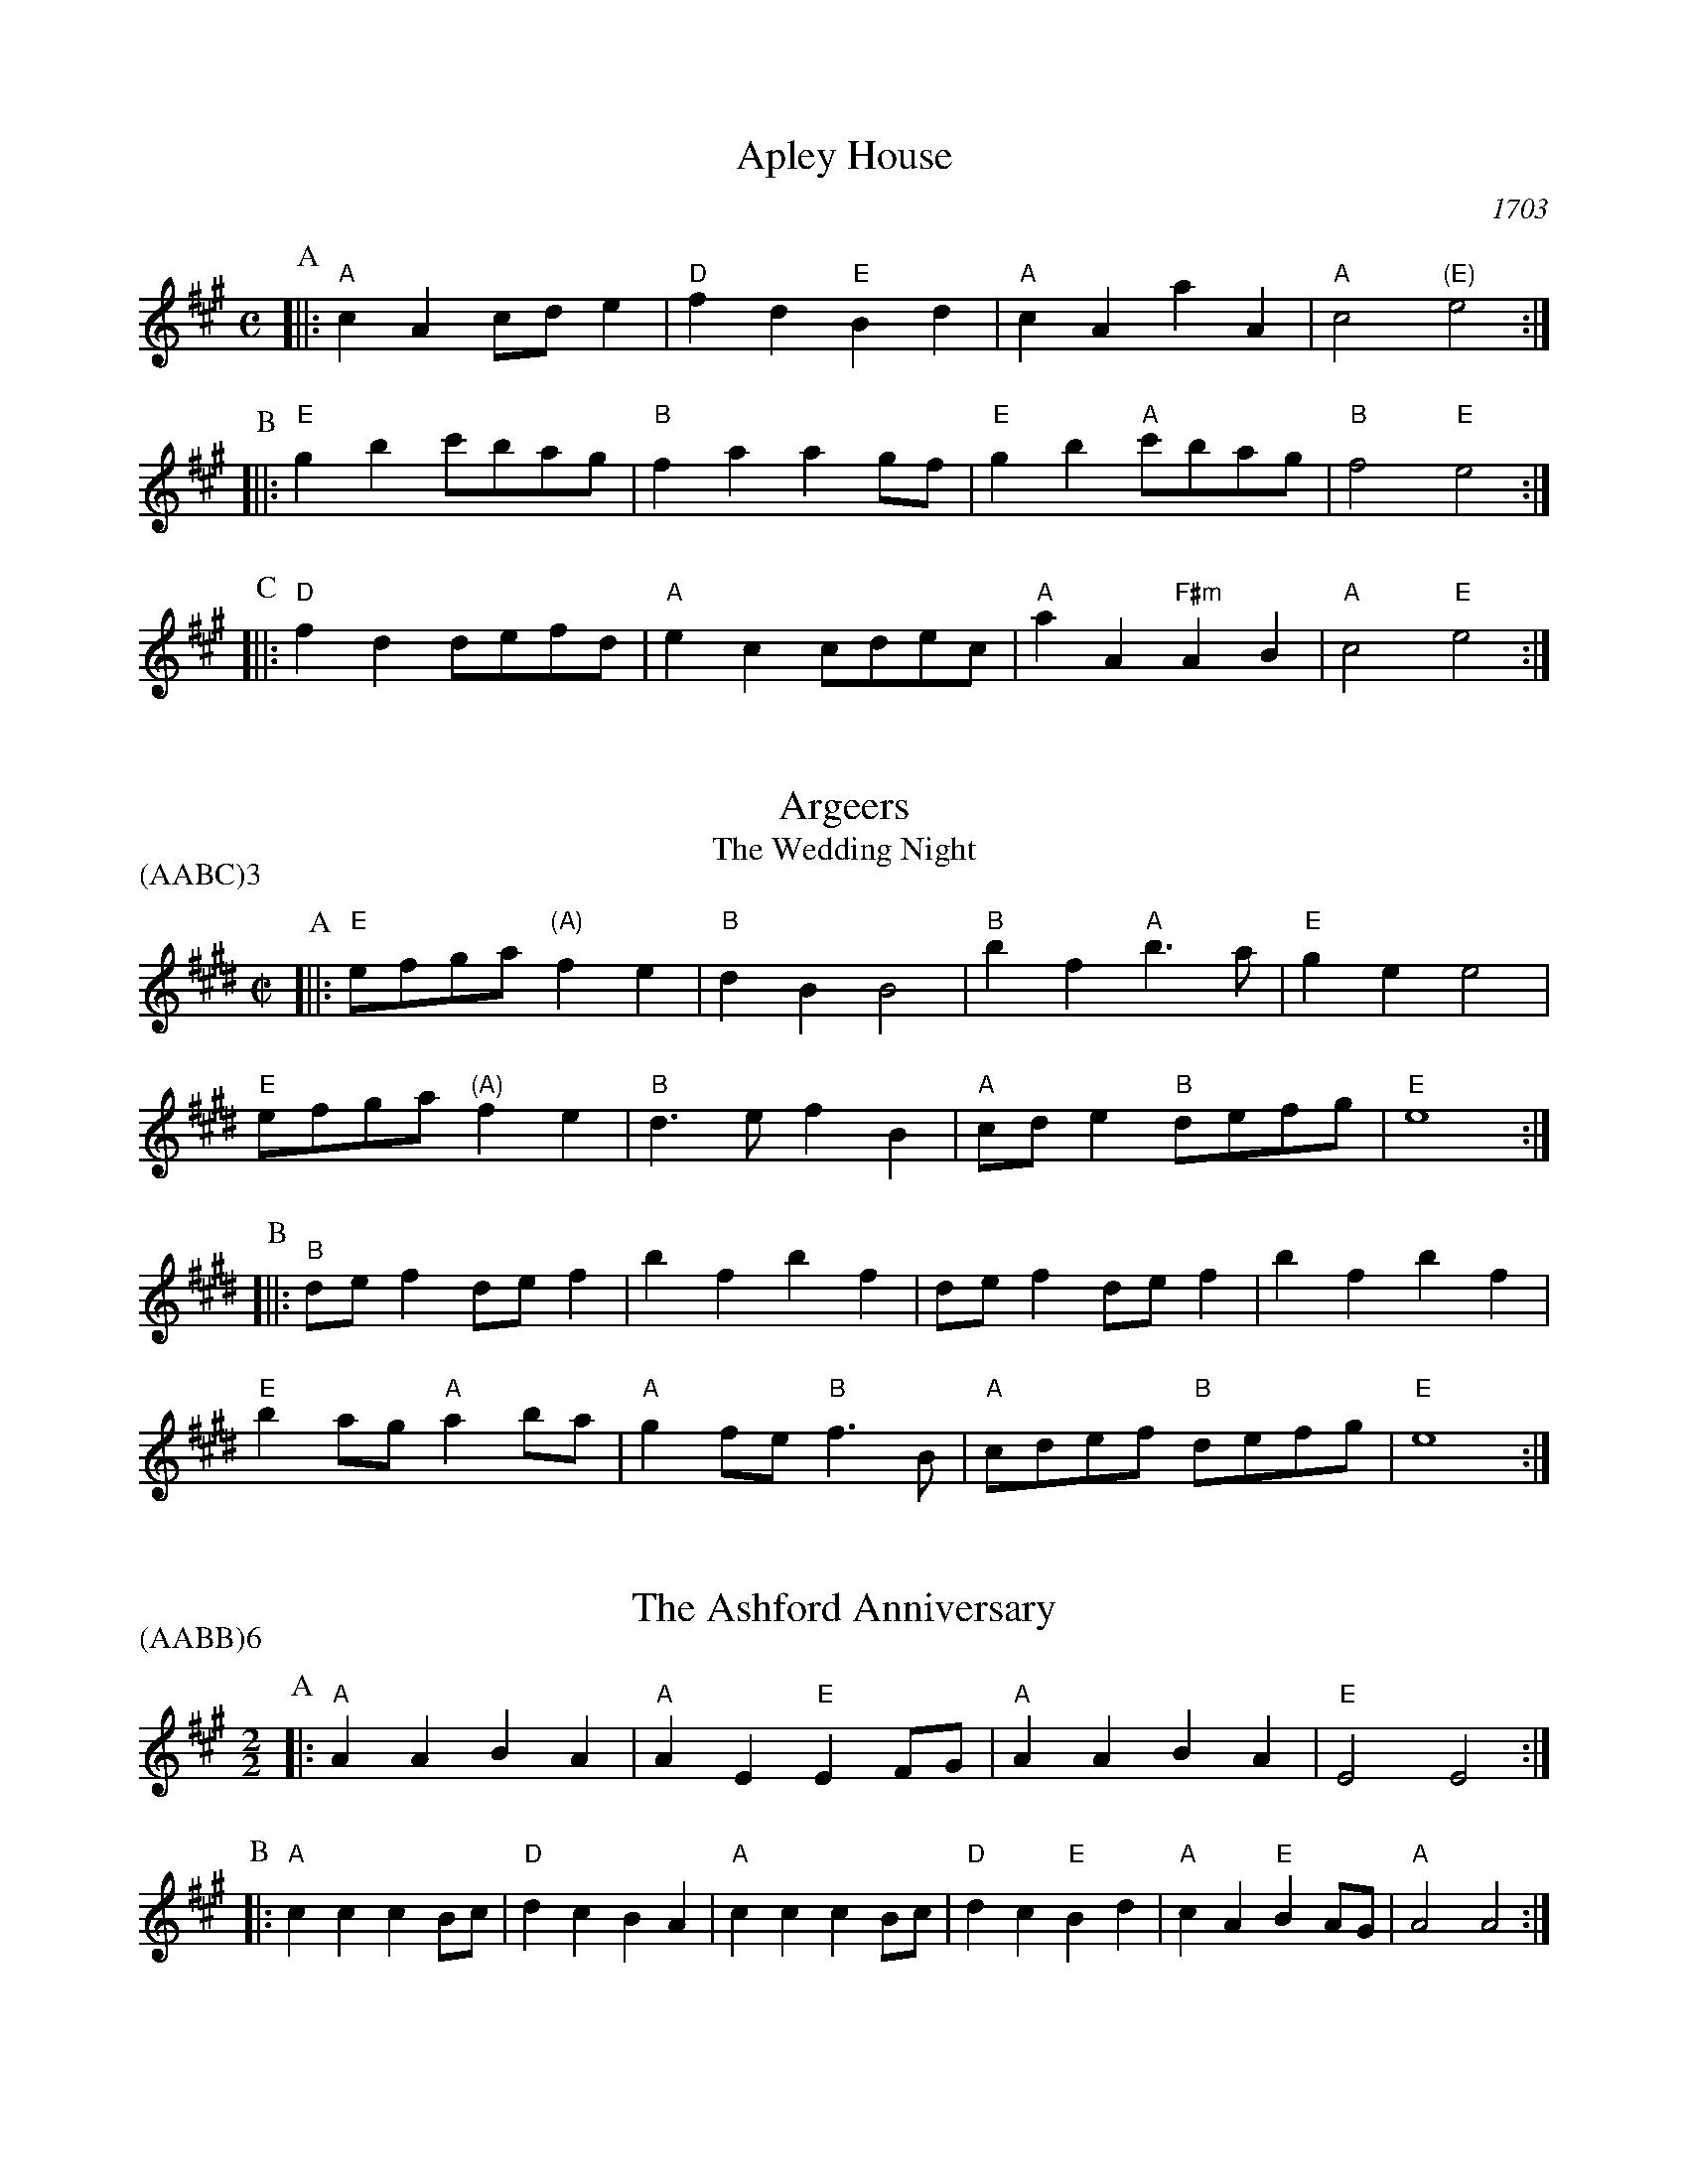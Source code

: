X:1
T:Apley House
O:1703
B:Barnes v.1 p.4
M:C
L:1/8
R:Duple Minor
K:Amaj clef=treble
P:A
[||:"A"c2A2 cde2 | "D"f2d2 "E"B2d2 | \
"A"c2A2 a2A2 | "A"c4 "(E)"e4 :|
P:B
[||:"E"g2b2 c'bag | "B"f2a2 a2gf | \
"E"g2b2 "A"c'bag | "B"f4 "E"e4 :|
P:C
[||: "D"f2d2 defd | "A"e2c2 cdec | \
"A"a2A2 "F#m"A2B2 | "A" c4 "E"e4 :|

X:2
T:Argeers
T:The Wedding Night
P:(AABC)3
M:C|
L:1/8
K:Emaj clef=treble
P:A
[||: "E"efga "(A)"f2e2|"B"d2B2B4|\
"B"b2f2 "A"b3a|"E" g2e2e4|
"E" efga "(A)"f2e2|"B"d3ef2B2| \
"A"cde2 "B"defg|"E"e8:|
P:B
[||: "B"def2def2|b2f2b2f2|def2def2|b2f2b2f2|
"E"b2ag "A"a2ba| "A"g2fe "B"f3B|"A"cdef "B"defg|"E"e8:|

X:3
T:The Ashford Anniversary
M:2/2
L:1/4
P:(AABB)6
K:Amaj clef=treble
P:A
|: "A" A A B A | "A" A E "E" E F/2G/2 | "A" A A B A | "E" E2 E2 :|
P:B
|: "A" c c c B/2c/2 | "D" d c B A | "A" c c c B/2c/2 | "D" d c "E" B d |\
"A" c A "E" B A/2G/2 | "A" A2 A2 :|

X:4
T:Barbarini's Tambourine
M:2/4
L:1/8
Z:Alf Warnock - alf.warnock@rogers.com
K:Emaj clef=treble
P:A
g/2a/2 [||: "E"be ee|ef fg|gf/2g/2 "A"a/2g/2f/2e/2|"B"fB Bg/2a/2|
"E"be ee|ef fg|"E"gf/2g/2 "A"a/2g/2f/2e/2 \
|1 "B"f3 g/2a/2 :|2 "B"f3 d/2e/2 |]
P:B
[||: "B"fB BB|B3e/2f/2|"C#m"gc cc|c3f/2g/2|
"B/D#"ad dg/2a/2|"E"be eg/2a/2|"A"c'a "B"d'b|"E"e'd'/2c'/2 ba|
"E" gf/2e/2 "B"fe/2d/2|"E"ed/2c/2 "A"BA|"E"Ge "B"Fd \
|1 "E"E3 d/2e/2 :|2 "E"E3 g/2a/2 |]

X:5
T:The Beggar Boy
S:via BBBM, from 'Dancing Master', 1651
L:1/8
M:6/8
F:http://rudy-rucker.mit.edu/~jc/music/abc/mirror/BruceOlson/BM0.ABC	 2019-01-11 010533 UT
P:(AAB)3
K:Bphr clef=treble
P:A
[||: "Em" BBBg2g|"Bm"fd2 "Em"e2d|"G"BG2 "Am"A2A|"Em"B2c "Bm"dB2:|
P:B
[||: "Em"BBBg2g|"Bm"fd2 "Em"e2d|"G"Bd2 "D"fef|"G"gB2 "D"A3|
"G"Bdd "Em"f3/2e/2d|"Em"ega/2g/2 "D"fge|\
"G"dBG "Am"A2A|"Em"B2c "Bm"dB2:|

X:6
T:Black Nag
M:6/8
L:1/8
Q:1/4=320
P:(AABB)3
K:Bm clef=treble
P:A
F [||: "Bm"BFB "A"cBc | "Bm"dcd "F#m"cde | "Bm"fed "A"cBc | "Bm"B3- B2 B :|
P:B
[||: "F#m"cAF cAF | "F#m" cAF cAF | "Bm"fdB fdB | fdB fdB |
"F#m"cAF cAF | cAF cde | "Bm"fed "A"cBc | "Bm"B3-B2 F :|

X:7
T:Boatman
L:1/8
K:Amaj clef=treble
M:4/4
M:6/8
P:A
|: "E"e2A e2e | "D"def "A"e2e | "D"fed "A"cBA | "E"B3 B2c |
"D"dcB "A"A2 A | "E"EFG "A"A2 A | "A"edc "E"BcB | "A"A3 A2 A :|
P:B
|: "A"edc "E"B2B | "E"e^de "D"fe=d | "A"cdc "E"B2 E | "E"B3 B2 B |
"D"G2 A B2 c | "A"dcB "E"A2 A | "E"cBc "A"ecB | "A"A3 A2 A :|

X:8
T:Bobbing Joe
C:John Playford, 1651
L:1/8
S:Colin Hume's website,  colinhume.com  - chords can also be printed below the stave.
Q:3/8=120
M:6/8
P:(AB)3
K:Bm clef=treble
P:A
[||: "Bm"B2f f2e | "D"f>ga "A"c>BA | "Bm"B2c "F#7"d>ec | "Bm"Bf2 B3 :|
P:B
[||: "A"ce2 A3 | "A"ce2 A2A | "Bm"B2c "G"d>cB | "Bm"d>ef B3 :|

X:9
T:Chestnut
T:Dove's Figary
O:england
M:C|
L:1/8
Q:1/4=180
B:The Round Band Book of Playford
P:(AABB)3
K:Gmaj clef=treble
P:A
[||:"Em"e2b2 a2g2 | "Am"f3e "B"^d2B2 | "Em"e2f2 g2g2 | "D"a2ga "G"b4 :|
P:B
[||: "G"b2bc' d'2c'b | "D"a2ab c'2ba | "G"b2b2 "Em"b2ag | "Am"a3g "Em"g4 |
"G"b2c'b c'bag | "D"a2ba bagf | "Em"g2e2 "Am"e2a2 | "D"f3e "Em"e4 :|

X:10
T:Chestnut
T:Dove's Figary
O:england
M:C|
L:1/8
Q:1/4=180
B:The Round Band Book of Playford
P:(AABB)3
K:Dmaj clef=treble
P:A
[||: "Bm"B2f2 e2d2 | "Em"c3B "F#"^A2F2 | "Bm"B2c2 d2d2 | "A"e2de "D"f4 :|
P:B
[||: "D"f2fg a2gf | "A"e2ef g2fe | "D"f2f2 "Bm"f2ed | "Em"e3d "Bm"d4 |
"D"f2gf gfed | "A"e2fe fedc | "Bm"d2B2 "Em"B2e2 | "A"c3B "Bm"B4 :|

X:11
T:Child Grove
M:2/2
L:1/8
Q:1/4=112
O:Playford's Dancing Master, England
K:Gmaj clef=treble
[||: "Em"B2e2 e2f2 | "Em"g4 f2e2 | "Am"a2g2 f2e2 | "Bm"f3e dcB2 |
"Em"B2e2 e2f2 | "Em"g4 "D"f2b2 | "Am"a3g "B7"fgfe \
|1 "Em" e8 :|2 "Em" e6 ga |]
[||: "G"b2g2 g2b2 | "D"a2f2 f2a2 | "Em"g2e2 efge | "B7"f2 B4 ga |
"G"b2g2 g2b2 | "Am"a3g fgaf | "Em" g2fe "B7"f2e^d \
|1,2 "Em" e6 ga :|2 "Em" e8 |]

X:12
T:Child Grove
M:2/2
L:1/8
Q:1/4=112
O:Playford's Dancing Master, England
P:(AABBB)
K:Amaj clef=treble
[||: "F#m"c2f2 f2g2 | "F#m"a4 g2f2 | "Bm"b2a2 g2f2 | "C#m"g3f edc2 |
"F#m"c2f2 f2g2 | "F#m"a4 "E"g2c'2 | "Bm"b3a "C#7"gagf \
|1 "F#m" f8 :|2 "F#m"f6 ab ||
[||: "A"c'2a2 a2c'2 | "E"b2g2 g2b2 | "F#m"a2f2 fgaf | "C#7"g2 c4 ab |
"A"c'2a2 a2c'2 | "Bm"b3a gabg | "F#m" a2gf "C#7"g2f^e \
|1,2 "F#m"f6 ab :|3 "F#m"f8 |]

X:13
T:Christ Church Bells
M:C
L:1/8
Q:1/2=100
C:"in Oxon - Oxford"
B:James Winder Ms, Lancashire, 1835-41
O:England
A:Wyresdale,Lancashire
Z:vmp.Chris Partington, Aug 2004
K:Dmaj clef=treble
[||:"D"d3dd2d2|d2d2d2f2|"G"e2d2c2B2|"A"A6A2|
"D"F2A2D2A2|"G"d2G2" A"A2ag|"G"f2b2 "A"efg2|"D"f3ed4:|
[||:"D"f3ff2f2|f3ff2a2|"G"g2(fg)e2d2|
"D"e2A2e3e|"G"f2e2 "A"e2(dc)|"(G)"d2B2 "A"e2c2|"D"d3ef4:|
[||:"D"aa aa a2 aa|a2aaa2A2|"G"B3cd2e2|"A"c6Bc|
"D"d2c2d2c2|"G"d2e2 "A"c2BA|"G"B2G2 "A"A3A|"D"D6:|

X:14
T:Confesse (his tune)
T:The Court Lady
M:6/8
L:1/8
Q:1/4=105
B:The Round Band Book of Playford
P:(AABB)3
K:Cmaj clef=treble
P:A
[||: "Am"A2B c2d | "Am"e2e e2e | \
"Dm"f3 e2e | "F"a3 "E"^g3 :|
P:B
[||: "G"b2g "Am"c'2a | "Em"bg2 "Am"e2f | \
"C"ge2 "Dm"d2e | "G7"ed2 "C"e3 |
"Am"c2d "Em"e>fe | "Dm"fe2 "G"d3 | \
"Am"e2a "Dm"^g2a | "E7"b^g2 "Am"a3 :|

X:15
T:Confesse (his tune)
T:The Court Lady
M:6/8
L:1/8
Q:1/4=105
B:The Round Band Book of Playford
P:(AABB)3
K:Amaj clef=treble
P:A
[||: "F#m"F2G A2B | "F#m"c2c c2c | \
"Bm"d3 c2c | "D"f3 "C#"^e3 :|
P:B
[||: "E"g2e "F#m"a2f | "C#m"ge2 "F#m"c2d | \
"A"ec2 "Bm"B2c | "E7"cB2 "A"c3 |
"F#m"A2B "C#m"c>dc | "Bm"dc2 "E"B3 | \
"F#m"c2f "Bm"^e2f | "C#7"g^e2 "F#m"f3 :|

X:16
T:The Country Coll
T:Sir Nicholas Culley
M:6/4
L:1/4
Q:3/4=90
S:Playford, Dancing Master,1st Ed.,1651.
O:England;London
Z:Chris Partington.
R:Duple Minor
F:http://trillian.mit.edu/~jc/music/book/Playford/Country_Coll_1651_PLFD1_018_The_CP.abc	 2019-07-09 160608 UT
K:Amaj clef=treble
"A"a2e aeA|"A"c>de "D"f2e|"D"fga "E"gab|"A"eaf "E"g2e:|
|:"D"f3 "A"e2c|"D"def "A"e2c|"A"ae2 c>de|"E"Bb2 "A"c'2a:|

X:17
T:Cuckolds All In A Row
M:6/4
L:1/4
Q:3/4=100
B:Playford, Dancing Master,1st Ed.,1651.
O:England;London
R:Duple Minor
Z:Chris Partington <www.cpartington.plus>
P:(AABB)3
K:Amaj clef=treble
P:A
[||: "E"b2 b b2 a|"E"g2 a b2 e|"D"f2f "E"g>fg \
| [1 "A"a6:| [2 "A"a3-a2 c ||
P:B
[||:"D"ded "A"c>Bc|"E"B2B gfg|"A"a2 e "D"f e2|"A"c3 A>Bc|
"D"d>ed "A"c>Bc|"E"B2B gfg|"A"a2e "D"fe2 \
|1 "A"c3 A2 c :|2 "A"c3 A3 |]

X:18
T:Dargason
T:Sebany
O:Playford 1651
B:Playford "Dancing Master" 1st Ed. 1651
M:6/8
L:1/8
P:(A)3
R:Jig
F:http://trillian.mit.edu/~jc/music/abc/jig/Sedauny-F-16-2.abc	 2019-07-09 160927 UT
K:Gmaj clef=treble
P:A
|:"G"B2G G2G | "(Em)"B2c d>cB | "Am"c2A A2A | "D7"c2d e>dc |
"G"B2G G2G | "Em" g2g f>ed | "Am"c2A A2A | "D7"a2g f>ed :|

X:19
T:Dargason
T:Sebany
O:Playford 1651
B:Playford "Dancing Master" 1st Ed. 1651
M:6/8
L:1/8
P:(A)3
R:Jig
F:http://trillian.mit.edu/~jc/music/abc/jig/Sedauny-F-16-2.abc	 2019-07-09 160927 UT
K:Amaj clef=treble
P:A
|:"A"c2A A2A | "(F#m)"c2d e>dc | "Bm"d2B B2B | "E7"d2e f>ed |
"A"c2A A2A | "F#m" a2a g>fe | "Bm"d2B B2B | "E7"b2a g>fe :|

X:20
T:Dick's Maggot
S:Playford
R:Duple Minor
M:3/2
K:Amaj clef=treble
[||: "A"a2e4c2-"E7"c2B2|"A"cde2"E7"Bcd2"A"c4|\
"A"a2e4c2-"D"c2B2|"Bm"cde2"E7"A2G2"A"A4 :|
[||: "E"g2b4g4e2|"A"abc'2"B7"fga2"E"g4|"G#m"g2b4g2-"C#m"g2e2|"F#m"efg2"B7"Bc^d2"E7"e4|
"A"cde2"A7/g"cde2"D/f#"f4|"Bm"fga2"Bm7/a"fga2"E7/g+"g4|"A"a2e4c2-"D"c2d2|\
"Bm"B4-"E7"B4"A"A4:|

X:21
T:The Doldrum
M:6/8
L:1/8
S:Colin Hume's website,  colinhume.com  - chords can also be printed below the stave.
Q:3/8=120
P:(AABB)3A
K:Dmaj clef=treble
P:A
A [||: "D"d2d dcd | "A"e2e efg | "D"afd "A"cBA | "D"d2d d2A |
"Bm"d2d dcd | "Em"e2e efg | "D"afd "A"cBA \
|1 "D"d2d d2 A :|2 "D"d2d d2 f/2g/2 |]
P:B
[||: "D"a2a fdf | "Em"e2e "A"cAc | \
"D"a2a fdf | "A"e3- e2 f/2g/2 |
"D"a2a fdf | "Em"e2e "A"cAc | \
"D"afd "A"cBA |1 "D"d3-d2 f/2g/2 \
:|2 "D"d6 |]

X:22
T:The Duke of Kent's Waltz
R:waltz
Z:2003 John Chambers &lt;jc@trillian.mit.edu&gt;
M:3/4
L:1/8
P:(AAB)
K:Amaj clef=treble
P:A
[||: "A"ag ab a2 | "E7"g2 ef ge | "A"a2 A2 A2 | A4 e2 |
"D"f2 f2 g2 | "A"a2 e2 c2 | "Bm"d2 d2 c2 | "E7"c2 B4 :|
P:B
[|"E"E2 dc d2 | "A"ce dc BA | "E"E2 dc d2 | "A"ce dc BA |
"D"fe de fg | "A"ag fe dc | "Bm"fe dc BA | "E7"GB AG FE |
"A"AG AB cd | "E"e^d ef ge | "F#m"a2 A2 A2 | A4 f2 |
"D"^e2 f2 f2 | "A"^d2 e2 e2 | "E7"d2 B2 G2 | "A" |]

X:23
T:Epping Forest
C:John Playford 1670
S:Colin Hume's website,  colinhume.com  - chords can also be printed below the stave.
Q:3/8=120
P:(AABBCC)3
M:6/8
L:1/8
K:Ador clef=treble
P:A
[||: "C"e2e "G"d>cB | "Am"c>BA "E"^G2f | "C"g>fe "D"d2c | "G"B3- B2e |\
"Em"g>fe "Bm"d2B | "Am"c>BA "E"^G2E | "D"F>^GA "E"A2G | "Am"A3-A2 c/2d/2 :|
P:B
[||: "C"e3 "G"d3 | "Am"c3- c2e/2f/2 | "Em"g3 "B"f3 \
|1 "E"e3- e2 c/2d/2 :|2 "E"e3-e2 e ||
P:C
[||: "C"e>fe "G"d>cB | "Am"c>BA "E"^G2E | "D"F>^GA "E"A2G
|1 "Am"A3- A2 e :|2 "Am"A6 |]

X:24
T:Faine I Would (if I could)
T:The King's Complaint
T:Parthenia
M:6/8
P:(AB)3
L:1/8
K:Ddor clef=treble
P:A
[||: "Am" a3 "E" ^g3|"Am" a3 c'3|"Dm" b2a a>ba|"G" g3-g2 e/2f/2|
"C" g>ag fe2|"G" d3 "C" e3|"F" d2c c>"G"dB \
|1 "C" c6 :|2 "C" c3-c2 G||
P:B
[||: "G" G2A B2c|d3-d2 B|"C" e2d c>de/2f/2|"G (Em)" g3-g>ag|
"D" fe2 d2c|"G" B3 "Am" c'3|"Dm" b2e "E"a>b^g \
|1 "Am"a3-a2 G :|2 "Am"a3-a2 G|]

X:25
T:The Fandango
M:6/8
L:1/8
S:Colin Hume's website,  colinhume.com  - chords can also be printed below the stave.
Q:3/8=120
K:Emaj clef=treble
P:A
|: "E"e2e ede | "A"c2A "B"GAB | "E"e2e e3 | "E"geb "B7"g2e |
"E"e2e ede | "A"c2A "B"GAB | "C#m"e2e "F#m"e2a | "B7"f2b "E"g2e :|
P:B
|: "E"bc'b g2e | "E"BGe BGe | "E"bc'b g2e | "A"cAe cAe |
"E"bc'b "E7"g2e | "A"c2A "E"G2B | "F#m"c2e "B7"f2d | "E"e6 :|

X:26
T:Fenterlarick
C:tune: Fred Grimshaw
C:dance: Joyce Walker
B:Barnes p.33
Z:1998 by John Chambers <jc@trillian.mit.edu>
M:2/4
L:1/8
F:http://trillian.mit.edu/~jc/music/abc/England/NancysFancy.abc	 2019-07-09 162027 UT
K:Dmaj clef=treble
P:A
A [||: "D"da -ad | c>B AA | "D"dd "A7"ef/2g/2 | "D"f2 "A7"eA |
"D"da -ad | c>B Ag | "G"fe/2d/2 "A7"Ac \
|1 "D"d3 A :|2 "D"d4 |]
P:B
[||: "Bm"df-fB | "F#7"d>c "Bm"BB | \
dd "Em"ef/2g/2 | "D"f2 "A7"eA | \
"D"df- fa | "Em"g>f ef |
"G"gb- bd' | "A7"c'>b aa | \
"D"d'a- ag | f>g aa | \
"G"bg- gf | "Em"e2- "A7"eA |
"D"dA- Ad | "A7"c>d eA | "G"Bd- "A7"dc | "D"d4 :|

X:27
T:The Fine Companion
C:John Playford, 1651
L:1/8
S:Colin Hume's website,  colinhume.com  - chords can also be printed below the stave.
Q:3/8=120
M:6/8
K:Em clef=treble
P:A
[||: "Em"e2g eeb | "Bm"d>ef "Em"g>fe | "G"b2a bba | "D"bf2 f2e |
"Bm"fff f2e | "Bm"d>ef B2f | "Em"g2e "D"def \
|1 "Em"e3 g3 :|2 "Em"e3 g2 e |]
P:B
[||: "G"dBB "D"f2e | "Bm"dBc B2f | "Em"gef "C"gef | "G"g3 "D"a3 |
"Em"bbb "D"d>ef | "Em"ggf geb | "Bm"dde fdB \
|1 "Em"e3 g2 e :|2 "Em"e3 g3 |]

X:28
T:Gathering Peascods
M:C|
L:1/4
Q:1/4=120
B:The Round Band Book of Playford
P:(AABBCC)3
K:Amaj clef=treble
P:A
A [||: "A"e2ee | "A"c>dee | "D"fedc | "E"B3c | "A"BA "E7"AG | "A"A3 A :|
P:B
[||: "E"GEGA | "E"B2cB | "A"A/2B/2c "B7"BA | \
"A"G3G | "F#m"FE "B7"F>E |1 "A"E3 A :|2 "A"E3 e |]
P:C
[||: "A"cAA B/2c/2 | "D"d3d | "A"cAA B/2c/2 | "D"d3d | \
"A"cAA B/2c/2 | "D"d>ef e/2d/2 | "A"c d/2c/2 "E7"B>A \
|1 "A"A3 e :|2 "A"A3 A |]

X:29
T:The Geud Man of Ballangigh
M:6/8
L:1/8
S:Colin Hume's website,  colinhume.com  - chords can also be printed below the stave.
Q:3/8=116
P:(AABB)3
K:Bmaj clef=treble
P:A
"B"Bf2 f2g | "B"f3 d3 | "E"Bcd "F#"c2B | "E"Bcd "F#7"c2B |
"B"Bf2 f2g | "B"f3 d3 | "E"Bcd "F#7"c2B | "B"B3- B3 :|
P:B
|: "E"e2f gfe | "E/D#"e2f gfe | "C#m"e2f g2a | "G#m"b3- b2a/2g/2 |
"B"fd2 fd2 | "D#m"fd2 f3 | "E"Bcd "F#7"c2B | "B"B3- B3 :|

X:30
T:Goddesses
C:John Playford 1651
S:Colin Hume's website,  colinhume.com  - chords can also be printed below the stave.
Q:1/2=120
M:2/2
L:1/8
P:(AABBCCDD)5AB
K:Am clef=treble
P:A
[||: "Am"A2AB c2BA | "G"B2Bc d2cB | "F"A2AB c2BA | "E7"e2e2 e4 :|
P:B
[||: "C"g2ed c3e | "G"d2BA G3B | "Am"c2BA "E"^GAB2 | "Am"c2A2A4 :|
P:C
[||: "Am"A2AB cBcA | "G"B2Bc dcdB | "F"AGAB cBcd \
|1 "E7"e2e2 e4 :|2 "E7" e2e2e3 a |]
P:D
[||: "C"gfed c2 fe | "G"dcBA G2FE | "Am"ABcA "E"BcdB \
|1 c2A2A3 a :|2 c2A2A4 |]

X:31
T:Graies Inn Mask
T:Gray's Inn Mask
T:Mad Tom
M:2/2
L:1/4
P:(AABBCC)3
K:Dmaj clef=treble
P:A
[||: "Em"ee/2f/2ge | "Bm"bBB2 | BB/2c/2dB | "Em"ee2e |
"G"G>G"A"A>A | B/2c/2d/2c/2 B>B | c/2d/2e/2f/2gf | e4 :|
P:B
"Em"e/2f/2g/2a/2bb | "D"agf2 | "Em"eedc | "Bm"B4 |
"Bm"dBf2 | "Em"geg2 | "D"f>ga2 | "G"g4 |
"G"g2 fe | "D"d4 | "Bm"b2ag | f4 ]
"E"^ggge | ^gabb | "A"c'c' "B"ba | "E"^g4 ||
M:6/8
L:1/8
P:C
[||: "Em"e>fg g>ab|"Bm"B3B2B| B>cd d>ef | "A"A3A2A |
"G"G3e2f | "Em"g>ab/2a/2 gf2 |1 "Em"e3 e2 e :|2 "Em"e6 |]

X:32
T:The Great Uffington White Horse
K:Emaj clef=treble
M:4/4
L:1/4
M:C|
P:(AB)4
P:A
[||:"E"eb"C#m"gg | "A"f/2g/2f/2e/2 "B"dB | "E"eb"C#m"gg | "F#m"ba/2g/2 "B"f2 |
"E"eb"C#m"gg | "A"f/2g/2f/2e/2 dB | "A"e(d/2c/2)"F#m"a(g/2f/2) | "B"d2 "E"e2 :|
P:B
[||:"B"d>efg | "(F#m)"agf(e/2d/2) | "A"ecab | "E"g2 f2 |
"E"b/2c'/2b/2a/2 gg | "A"ee c>g | "F#m" Sa(g/2f/2) "A"(e/2d/2)(e/2f/2) | \
"B"f2 "E"e2 "^D.S. rit. last time.":|

X:33
T:Greenwood
K:Gmaj clef=treble
M:4/4
M:6/8
L:1/8
P:(AB)4
P:A
[||:"G"g2g g2d | "Em"e2 e B3 | "C"c>de e>fg | "D" a2g f2 e
| "G" g2 g g2 d | "Em"e2dB2g | "D"f2e d>cB | "Am"c3 A3 :|
[||: "Em"e2e g>fe | "Bm"d2B f2d | "Em"e>fe g>fe \
|1 "Bm"b2B B2 d :|2 "Bm"b2B B2 e :|
P:B
[||: "D"d2B d>cB | "C"cAA A2A | "B"BBB B>cd \
|1 "Em"eEE E2 e \
:|2 "Em"eEE E3 |]

X:34
T:Greenwood
K:Amaj clef=treble
M:4/4
M:4/4
M:6/8
L:1/8
P:(AB)4
P:A
[||:"A"a2a a2e | "F#m"f2 f c3 | "D"D>ef f>ga | "E" b2a g2 f |
"A" a2 a a2 e | "F#m"f2ec2a | "E"g2f e>dc | "Bm"d3 B3 :|
[||: "F#m"f2f a>gf | "E"e2c g2e | "D"f>gf a>gf \
|1 "C#"c'2c c2 e :|2 "C#"c'2c c2 f |] 
P:B
[||: "E"e2c e>dc | "D"dBB B2B | "C#"ccc c>de \
|1 "F#m"fFF F2 f \
:|2 "F#m"fFF F3 |]

X:35
T:Grimstock
O:Cecil Sharp, 1911
M:6/8
L:1/8
R:Jig
P:(AAB)3
K:Amaj clef=treble
[||: "A"a2g a2e | "F#m"fga "E7"g2e | "A"cde "D"f2e | "Bm"dec "E7"B2"A"A |
"A"a2e a2e | "F#m"f>ga "E7"g2e | "A"cde "D"f2e | "E7"d>cB "A"A3 :|
[||: "A"AAB cAB | cAB cA"(E)"E | "A"AAB cAB | "E7"cAB "A"A3 :|

X:36
T:The Health
T:The Merry Wasel
T:The Merry Wassail
M:C|
L:1/4
Q:1/4=180
B:The Round Band Book of Playford
K:Amaj clef=treble
P:A
c/2d/2 | "A"ee "E"e>d | "A"c A2 d/2e/2 | \
"D"ff c>d | "E4"e3 "E"B/2c/2 | \
"D"dd "E7"cB | "A"c2 "E7"B"A"A | \
"Bm"Bc "E7"B>A | "A"A3 :|
P:B
L:1/8
K:Em
|:"^Parson's Farewell" "Em"(g2e2) e2(fg) | "D"(a2d2) d3d |\
"C"(ef)g2 f2e2 | [1 "B"(d2B2) B4 :| [2 "B"(d2B2) B2 b2 |]
|: "G"g4 g2b2 | "Em"g4 g2b2 |\
"G"(ga)b2 (ga)b2 | "D"a2f2 f4 |
"Am"(fg)a2 (fg)a2 | "Em"g2e2 "D"(ef)ga |\
"C"b2ag "B"(fe)f2 | [1 "Em"e6 b2 :| [2 "Em"e8 |]

X:37
T:Heart's Ease
Q:1/4=120
L:1/8
M:6/8
K:Ador clef=treble
A[||:"Am"A3/2B/2cB2A|"E"^G2AB2E|"Am"A2B"Dm"c2d|1"E"(e3e2)A:|2"E"(e3e2)e||
[||:"G"Bcd d>ed | "Em"g2dd2B | "Am"c2B cd2 | "C"(e3e2)e |
"Dm"d2c "G"B>cd | "Am"c2B "Em"eBc | "Dm"B2A "E"^G.FG \
|1 "Am"(A3A2) e \
:|2 "Am"(A3A2) A:|

X:38
T:Hide Parke
T:Hyde Park
M:6/8
L:1/8
K:Emaj clef=treble
P:(AABB)3
P:A
[||: "E"gab bge | "E"gab "B"f2e \
| "E"gfg "A"abg/2a/2 | "B"bf>e "E"e3 :|
P:B
[||: "B"f>gf fdB | "B"Bcd def | \
"E"efg gab | "B"bab "E"g>fe |
| "B"fga a>ba | "B"fga f>ed |\
"E"eef "A"gga | "B"bf>e e3 :|

X:39
T:If All The World Were Paper
K:Dmaj clef=treble
M:4/4
M:4/4
M:6/8
L:1/8
a [||: "G"B2A "A"B2c | "D"d3 D2E | "(Bm)"F2E F2G | "F#m"A3-A2 F |
"G"G2FG2A | "Em"B2G E2D | "A"c2A B2c |1 "D"(d3d2) A :|2 "D"(d3d2) D ||
[||:"A"c2Bc2d | "A"e3A2A | "D"d2c d2e | "(Bm)"f3-f2 f |
"G"g2fe2d | "C#"c2B A2e | "G"a2AB2c |1 "D"d3-d2 d :|2 "D"d3-d2 a :|

X:40
T:If All The World Were Paper
K:Amaj clef=treble
M:4/4
M:6/8
L:1/8
e [||: "D"f2e "E"f2g | "A"a3 A2B | "(F#m)"c2B c2d | "C#m"e3-e2 c |
"D"d2cd2e | "Bm"f2d B2a | "E"g2e f2g |1 "A"(a3a2)e :|2 "A"(a3a2) A ||
[||:"E"G2FG2A | "E"B3E2E | "A"A2G A2B | "(F#m)"c3-c2 c |
"D"d2cB2A | "G#"G2F E2B | "D"e2EF2G |1 "A"A3-A2 A :|2 "A"A3-A2 e :|

X:41
T:Irish Lady
K:Gmaj clef=treble
M:4/4
M:6/8
L:1/8
P:A
[||:"Em"efg fga | "D"d2d d2e | "D"f>gf/2e/2 d2f/2e/2 |1 "Bm"dBB B2B :|2 "Bm"dBB B2A ||
P:B
"Em"GGG GFE | "Em"ggg gfe | "Em" f2g a>gf/2g/2 |1 "Em" e2B e2B :|2 "Em" e2B e3 :|

X:42
T:Jenny Pluck Pears
P:(AAB)6
K:Gmaj clef=treble
M:4/4
M:6/8
L:1/8
P:A
[|"Am"A2A "G"B>cd | "Am"c>BA "Em"G2E | \
"Am"A2A "F"B>cd | "Am"c>BA "Em"G2E |
"C"e2e "G"d2B | "Am"c>BA "Em"G2E | \
"D"F>GA "Em"G>FG | "Am"A3 A3 :|
M:3/4
L:1/4
"Am"Aed | "G"c2 B | "Am"Aed | "G"c2 B | \
"Am"Aed | "C"c>B A | "G"G>FG | "Am"A3 |]

X:43
T:Jenny Pluck Pears
P:(AAB)6
K:Amaj clef=treble
M:4/4
M:6/8
L:1/8
P:A
[|"Bm"B2B "A"c>de | "Bm"d>cB "F#m"A2F | \
"Bm"B2B "G"c>de | "Bm"d>cB "F#m"A2F |
"D"f2f "A"e2c | "Bm"d>cB "F#m"A2F | \
"E"G>AB "F#m"A>GA | "Bm"B3 B3 :|
M:3/4
L:1/4
"Bm"Bfe | "A"d2 c | "Bm"Bfe | "A"d2 c | \
"Bm"Bfe | "D"d>c B | "A"A>GA | "Bm"B3 |]

X:44
T:Kelsterne Gardens
S:Lesley Dolman, via EF
M:4/4
L:1/4
K:Em clef=treble
P:A
B[||: "Em"Ee e/2d/2c/2B/2| "F#dim"cA FA | \
"D"Dd d/2c/2B/2A/2 | "C"c/2B/2A/2G/2 "B"B/2A/2G/2F/2 |
"Em"Ee e/2d/2c/2B/2 | "F#dim"cA FA | \
"Em"BG "B"B,^D| "E"E3 B:|
P:B
[||: "Em"eb c'a/2b/2 | "C"c'/2b/2a/2g/2 "D"fd' | \
"C" ec'2e | "B"^db2a/2b/2 |
"C" c'/2b/2a/2g/2 "B" f/2e/2^d/2f/2| "B"B^d "Em"e B:|

X:45
T:Kettle Drum
K:Dmaj clef=treble
M:4/4
M:C|
L:1/8
[||: "D"fgag f2e2 | "Em"B2 g2 B2 g2 | "D"fgag f2e2 | "Em"B2 g2 e4 :|
[||: "D"fgab a3 b | "Bm"a3 b a2 f2 | "Em"gab2b2^a2 | "B" b6 ga |
"G"bagf efge | "Bm"f4 B4 | "Em"G2B2 "(Bm)"B2g2 | "Em" e8 :|

X:46
T:Ladies of Newcastle
T:The Newcastle Country Dancers signature tune
C:David Ricker
O:Southern Faire
S:Lea Ann Thompson
Z:transcribed by C.McGrew (clark.mcgrew@sunysb.edu)
H:
%I learned this from Lea Ann and later from David.  This
%shouldn't be played for ECD demos' without asking since it
%really belongs to Newcastle, but it makes a great Contradance
%Jig.  I think Susi still remembers the dance so I should probably
%get the notes from her. -Clark
M:6/8
L:1/8
Q:3/8=120
K:Amaj clef=treble
P:A
E [||: "A"Ace aga | edc "E"Bcd | "D"eac def | "A"ecA "E"BGE |
"A"Ace aga | "E"edc Bcd | "D"eac dcB \
|1 "Bm"AFG "A"A2 E :|2 "Bm"AFG "A"A2 c :|
P:B
"E"BGE GBe | "A"cBA cde | "E"abc' bge | "Bm"dec "E"BGE |
"F#m"FGA "C#"BcB | "A"ABc "D"def | "E"eac "D"dcB \
|1 "Bm"AFG "A"A2 c :|2 "Bm"AFG "A"A2 E |]

X:47
T:Love and a Bottle
T:1713
K:Cmaj clef=treble
M:4/4
M:6/8
L:1/8
a/2^g/2\
[||: "Am"a2e d2c | "Dm"BcA "E"^G2a/2^g/2 | \
"Am"a2e d2c | "E"B3 "Am"A2 a/2^g/2 |
"Am"a2e d2c | "Dm"BcA "E"^G2^g | \
"Am"abc' "G"bag |1 ^f3 e2 a/2^g/2 :|2 f3 e2 e/2f/2 ||
[||: "C"g>ag gc'g | "Am" g>ag g2g | \
"Dm"abc' "F"bc'a | "E"^g3 e2e/2f/2 |
"C"g>ag gfe | "Dm"fed "E"eab | \
"Am"c'ba "E"a2^g |1 "Am"a3 a2 e/2f/2 :|2 "Am"a3 a2 a/2^g/2 |]

X:48
T:Lulle me beyond thee
M:6/8
L:1/8
Q:1/4=100
R:Jig
N:A variant to "Oil of Barley" or "Cold and Raw", printed by Thomas
N:D"Urfey in 1686.  He believed the tune to be Scots.  Robert Burns made
N:a song on this title entitled "Craigieburn Wood".
K:Edor clef=treble
P:A
"Em"B2B g>fg | "D"a>ga "B"b3 | \
"Em"B2B g>fe| "B"^d3 "Em"e3 :|
P:B
"G"g2g "D"a>ga | "G"b>c'b "D"a2d |\
"G"g2g "D"a>ga | "Em"b3 "B"a3 |
"G"b>c'b "D"a>gf | "Em"g>fe "B"b3 | "Em"SB2B g>fe | "B"^d3 "^D.S. rit. last time"e3 :|

X:49
T:Mage on a Cree
M:6/8
K:Amaj clef=treble
L:1/8
[||: "A"A>BA c'2 c' | "E"B>cB d3 | "A"B>cB d3 | \
"A"c'eA "D"d2c | "E"BAG "A"A3 :|
[||: "A"a2g a2e | "G"=g2g "D"f2 e | \
"D"fga "A"a2e | "D"fec' "E"b3 |
"D"fed "A"(c'd)e | "Bm"fed "A"(c'd)e | \
"D"fec "Bm"d2c | "E"BAG "A"A3 :|

X:50
T:Mayden Lane
M:C|
L:1/8
K:Dmaj clef=treble
[||: "A"e3d cBA2 | "A"a2^g2 "D"a2e2 | \
"A"a2^g2 "D"a2ed | "E"c2B2 "A"A4 :|
[||: "Bm"Bcde "D"f2B2 | "G"d2c2 "F#m"B2f2 |\
"Bm"f2f2f2 "A"ed | "Gm"cB"F#m"cd "Bm"B4 :|
[||: "A"e2cd "F#m"e2cd | "(E)"edcB "A"c2A2 | \
"A"e2cd "(D)"efed | "E"c2B2 "A"A4 :|

X:51
T:Mayden Lane
M:C|
L:1/8
K:Amaj clef=treble
[||: "E"B3A GFE2 | "E"e2^d2 "A"e2B2 | \
"E"e2^d2 "A"e2BA | "B"G2F2 "E"E4 :|
[||: "F#m"FGAB "A"c2F2 | "D"A2G2 "C#m"F2c2 |\
"F#m"c2c2c2 "E"BA | "Dm"GF"C#m"GA "F#m"F4 :|
[||: "E"B2GA "C#m"B2GA | "(B)"BAGF "E"G2E2 | \
"E"B2GA "(A)"BcBA | "B"G2F2 "E"E4 :|

X:52
T:The Merry Merry Milke Maids
T:The Merry Milk Maids in Green
M:6/8
L:1/8
K:Dmaj clef=treble
P:(AB)3
P:A
d [||: "D"d>ed "A"A2a | "D"f3-f2d | \
"Bm"d>ed "F#dim"A2=c | "G"B3-B2G |
"G"G>AB/2c/2 "Bm/D"d2B | "A"e>dc/2B/2 A2a | \
"D"f>ga "A"e2d | "D"d3-d2 d :|
P:B
[||: "D"f>ga "(A)"a>ba | "D"f>ga a>gf | \
"G"g2a "(A)"b2 c' | "D"d'3-d'2a |
"D"d'2a "Bm"f>ga | "G"b2g "A"e>fg | \
"D"a2f "Bm"d>ef | "G"e2c "A"A>Bc |
"D"d2d "G"B>cd | "A"e2d c>BA | \
"D"f>ga "A"e2d | "D"d3-d2 d :|

X:53
T:The Merry Merry Milke Maids
T:The Merry Milk Maids in Green
M:6/8
L:1/8
K:Amaj clef=treble
P:(AB)3
P:A
A [||: "A"A>BA "E"E2e | "A"c3-c2A | \
"F#m"A>BA "C#dim"E2=G | "D"F3-F2D |
"D"D>EF/2G/2 "F#m/A"A2F | "E"B>AG/2F/2 E2e | \
"A"c>de "E"B2A | "A"A3-A2 A :|
P:B
[||: "A"c>de "(E)"e>fe | "A"c>de e>dc | \
"D"d2e "(E)"f2 g | "A"a3-a2e |
"A"a2e "F#m"c>de | "D"f2d "E"B>cd | \
"A"e2c "F#m"A>Bc | "D"B2G "E"E>FG |
"A"A2A "D"F>GA | "E"B2A G>FE | \
"A"c>de "E"B2A | "A"A3-A2 A :|

X:54
T:Mr. Beveridge's Maggot
M:3/2
L:1/8
K:Am clef=treble
P:A
|: "Am"a4 "E"(^g3^f/2g/2) "Am"a4 | "Am"e2(dc) "E"(Bc)d2 "AM"c2A2 |\
"C"c'4 "G"(b3a/2b/2) "C"c'4 | "C"g2(fe) "G"def2 "C"e2c2 :|
P:B
[|"C"e2 g4 g2 g4 | "G7"d2 f4 f2 f4 | \
"Am"c2 e4 e2 e2(dc) | "E"(Bc)d2 "Am"c2(BA) "E"^G2E2 |
"E"e2 b4 b2 b2e2 | "Am"c'2b2 "E"a2^g2 "Am"a4 |\
"C"efg2 cde2 "E"Bcd2 | "Am"c2A2 "E"A3^G "Am"A4 |]

X:55
T:Newcastle
K:Amaj clef=treble
M:4/4
M:C|
L:1/4
P:A
"A"ceAB | "A"A>B "E"AE | "A"ceAe | "D"fa2g/2f/2 |
"A"ecBA | "D"Ff2e/2d/2 | "D"e "E"cB>A |1 "A"A4 :|2 "A"A3 f/2g/2 ||
[||: "A"a/2g/2f/2e/2 a>c | "D"Ba2B | "A" A>B cG | "D"Ff2g | \
"A"a/2g/2f/2e/2 a>c | "Bm"BBd>e | "D"fc "E"B>A |1 "A"A3 f/2g/2 :|2 "A"A4 |]

X:56
T:The Night Peece
T:The Shaking of the Sheets
M:6/8
L:1/8
R:Jig
P:(AABBB)3
K:Emaj clef=treble
P:A
[||: "E"g2e b2g| "C#m"e2B eg2| "B"fa2 g>fe| "A"cef/2g/2 a2b:|
P:B
[||: "A"c'2a "E"b2a| "A"g>fe "B"f2B| "E"e2d "A"e2B| "B"gf2 e3 :|

X:57
T:The Night Peece
T:The Shaking of the Sheets
M:6/8
L:1/8
R:Jig
P:(AABBB)3
K:Amaj clef=treble
P:A
[||: "A"c2A e2c| "F#m"A2E Ac2| "E"Bd2 c>BA| "D"FAB/2c/2 d2e:|
P:B
[||: "D"f2d "A"e2d| "D"c>BA "E"B2E| "A"A2G "D"A2E| "E"cB2 A3 :|

X:58
T:Parson's Farewell
R:march
B:"FIFTY OLD ENGLISH FOLK DANCE AIRS", Edgar H. Hunt ed., Schott & Co. Ltd. pub., London 1939
Z:2004-2014 John Chambers <jc:trillian.mit.edu>
M:2/2
L:1/8
K:Em clef=treble
|: "Em"(g2e2) e2(fg) | "D"(a2d2) d3d |\
"C"(ef)g2 f2e2 | [1 "B"(d2B2) B4 :| [2 "B"(d2B2) B2 b2 |]
|: "G"g4 g2b2 | "Em"g4 g2b2 |\
"G"(ga)b2 (ga)b2 | "D"a2f2 f4 |
"Am"(fg)a2 (fg)a2 | "Em"g2e2 "D"(ef)ga |\
"C"b2ag "B"(fe)f2 | [1 "Em"e6 b2 :| [2 "Em"e8 |]

X:59
T:Parthenia
M:C|
K:Em clef=treble
L:1/4
P:A
[||: "Am"A2 a2 | "D"f3 e/2d/2 | "Am"c/2d/2edc | "G"BGG2 |
"F"A2 a2 | "Em" e/2d/2 | "Dm"b/2c'/2dc'b | "A"A4 :|
P:B
L:1/8
"G"B3 a/2b/2 "Am"c3b/2c'/2 | "G" d6c'd | \
"Am"edcB A2a2 | "E"^g4 e3f/2g/2 |
"Am"a2e2 "G"=g2d2 | "F"c2e2 "Em"E2FG | \
"Am"AGFE "G"D2d | "Am" c4 A4 :|

X:60
T:Picking of Sticks
T:Lavena
T:Pop Goes the Weasel
T:Ring Around the Rosy
C:John Playford, 1651
M:6/8
L:1/8
P:A(Lavena)
K:Em clef=treble
[||: e | "Em"e2e "B7"^d>^cd | "Em"e2e B2B | "C"e2e "B7"^d>^cd | "Em"e3 B2=c | \
"Am"c>ed "D7"c>dc | "G"B>cB "D"A>GF | "Em"G>AB "Am"A>BG | "B7"F3 "Em"E2 :|
P:B(Picking Up Sticks)
K:Bmaj clef=treble
[||: "B"f2f fgf | "E"e2c c2d | "F#"e2e efe |1,3 "B"d2B Bde :|2 "B"f2B B2f :|4 "B"f2B B2F :|
P:C(Pop Goes the Weasel)
[||: "B"B2B "F#"c2c | "B"dfd B2F | "B"B2B "F#"c2e | "B"d3 B2F | \
"B"B2B "F#"c2c | "B"dfd B3 | "E"g3 "F#"c2e | "B"d3 B3 :|
P:D(Ring Around the Rosy)
[||: "B"f2f d2g | f3 d2d | f2f d2g | f3 d2e | "F#"e2e c2c | e2e c2c \
|1 f2e d2c | f3-f3 \
:|2 "C#m"def "F#"g2a | "B"b3 f3 |]

X:61
T:Portsmouth
R:Hornpipe
M:4/4
L:1/8
K:Amaj clef=treble
E2 [||: "A"A3B cBAG| "D"F4f4| "A"e2c2 "D"dcBA| "E"B6E2|
"A"A3B cBAG| "D"F4f4| "A"e2c2 "E"dcBc|1"A"A6 E2:|2"A"A6 e2|]
[||: "A"a3b c'bag| "F#m"a2e2c2e2| "A"a2c2 "D"dcBA| "E"B6 E2|
"A"A3B cBAG| "D"F4f4| "A"e2c2 "E"dcBc|1"A"A6e2:|2"A"A6E2|]

X:62
T:Prince William
M:C|
Z:Mary-Lou Knack
R:reel
K:Bmaj clef=treble
[||: "B"B4 d2cB| "F#"c4 F2e2| "B"d4 "F#"c4| "B"BABc "G#m"B2c2|
"B"d2B2 F2d2| "F#"c6 "F#-A"B2| "F#"A2f2 "C#7"G2^e2 \
|1 "F#"f6 F2 :|2 \
"F#"f6 de :|
|: "B"f4 g3f| "F#"e2d2 c2f2| "B"e2d2 c2B2| "F#"ABcA F2GA|
"B"B2AB "F#"c2Bc| "B"d2cd "F#"e2fe| "B"d2cB "F#"F2A2 \
|1 "B"B4 B2 de :|2 "B"B4 B2 F2 :|

X:63
T:Round About our coal fire
L:1/8
M:9/8
K:Amix clef=treble
|:A| "G"B3/2c/2d d3/2e/2d "D"d2A| "G"B3/2c/2d d>cB "A"c2c|
"G"dBB B>AG Bcd| "A"e2d c2B A2:|
|:b| "D"a2g f2e d2b|afd d>ef "Em"g2 f|
"G"g2B B>AG B>cd| "A"e2d c2B A2:|

X:64
T:Rufty tufty
M:C|
L:1/4
Q:1/4=180
B:The Round Band Book of Playford
P:(A2B2C2)3
K:Amaj clef=treble
[||: "E"e2 ef | "E"g2 fg | "A"aa "B7"g>f |1 e4 :|2 e3 f/2g/2 |]
[||: "A"ag fe | "E7"ed "A"c>d | "A"ee "Bm"dc \
|1 "E7"B2 "A"A f/2g/2 :|2 "E7"B2 "A"A2 |]
[||: "A"c>d ee | "D"fd "A"e2 | \
"A"c>d ee | "D"fde "A"c/2d/2 | \
"A"ee dc | "E"B2 "A"A2 :|

X:65
T:Saint Martin's
M:C|
L:1/4
K:Amaj clef=treble
P: (AB)3 (or 6)
P:A
F [|: "Bm" B/2c/2 d "A" c/2d/2 e | "D" d2 "E" d e | \
"D" f/2g/2 a "E" g> f | "F#" f3 f/2g/2 |
"F#m" a g/2f/2 "A" e e/2f/2 | "Em" =g f/2e/2 "Bm" d d/2e/2 | \
"D" f e/2d/2 "F#" c > B |  [1 "B" B3 F :|  [2 "B" B4 ||
P:B
|: "A" c "(D)" f "A" c "(Bm)" d | \
"F#m" c > B A/2G/2 F | \
"D" d/2e/2f/2=g/2 "E" e>f | \
"D" d3 f/2g/2 |
"A" a e/2f/2 "Em" =g d/2e/2 | \
"D" f c/2d/2 "A" e d/2e/2 | \
"D" f e/2d/2 "F#" c > B | \
 [1 "B" B4 :|  [2 "^D.C. ad infinitum" "B" B3 |]

X:66
T:Saturday night and Sunday morn
M:6/8
L:1/8
R:Jig
P:(AABB)3
K:Emaj clef=treble
P:A
g| "E"gfe a2B| "Bm"fff f2a| "E"gfe a2B| "A"eee e2:|
P:B
d| "A"c>BA "E"GFE| "Bm"fff f2d| "Bm"c>BA "E"GFE| "A"eee e2:|

X:67
T:Saturday night and Sunday morn
M:6/8
L:1/8
R:Jig
P:(AABB)3
K:Amaj clef=treble
P:A
c [||: "A"cBA d2E| "Em"BBB B2d| "A"cBA d2E|1"D"AAA A2c :|2 "D"AAA A2g |]
P:B
[||: "D"f>ed "A"cBA| "Em"bbb b2g| "Em"f>ed "A"cBA |1 "D"aaa a2g |2 "D"aaa a2c:|

X:68
T:Scotch Cap
T:Edinburgh Castle
S:Colin Hume's website,  colinhume.com  - chords can also be printed below the stave.
Q:3/8=120
M:6/8
L:1/8
K:Edor clef=treble
P:A
|: "Em"E2E e2e | "D"f2e d2B | "A"c2e c2B \
|1 "A"c3 e3 :|2 "A"c2 e2 e/2f/2 ||
P:B
|: "Em"g2B B2 e/2f/2 | "G"g2B B2 e/2f/2 | \
"Em"g2B B2G | "G"B3 e3 |
"A"c2c "G"B2G | "A"A2A e2e | "A"c2c "G"BG2 \
|1 "D"F3 "Em"E2 e/2f/2:|2 "D"F3 "Em"E3 |]
X:69
T: Sellenger's Round
M:6/8
L:1/8
B:The Round Band Book of Playford
K:Dmaj clef=treble
P:(AABB)3
P:A
[||: "A"A3 A>Bc | "D"d3 d>ef | "G"e2d "A"c>Bc | "D"d6 |
"A"A2A A>Bc | "D" d3 "Bm"d>ef | \
"Em"e2d "A"c>Bc | "D" d3-d2 e |]
P:B
[||: "Bm"f3 f>ed | "Em"e3 e2e | "A"c>de e>dc | "E"B3 e2c |
"D"d>ed "A"c2A | "E7"B>cd "A"c2A | "D"B2A "E7"^GFG \
|1 "A"A3-A2 e :|2 "A"A3-A3 :|
X:70
T:Step Stately
M:6/4
L:1/4
Q:1/4=100
B:The Round Band Book of Playford
K:Am clef=treble
E | "Am"A2 A "G"B2 G | "Fm"c A2 "Em"d2 B |\
"Am"e c2 "Dm"B2 A | "Am"A3-A2 E |\
"Dm"A2 A "G7"B2 G | "Am"c A2 "Dm"d2 B |\
"C"e c2 "G"B2 A | "Am"A3-A2 ||
a | "G"g e2 "F"f2 d | "C"e c2 "G"d2 B |\
"Am"c A2 "G"B G2 | "C"c3-c2 c |\
"G"d B2 "E"e2 B | "E"^G E2 "Am"c2 "Dm"d |\
"F"e c2 "G"d B2 | "Am"A3-A2 |]

X:71
T:Stingo
T:The Oyle of Barley
T:Cold and Raw
S:Dancing Master, 1651 [see next also]
Q:1/4=120
L:1/8
M:6/8
K:Am clef=treble
P:(AABB)3
P:A
[||: "Am"A2Ae2c| "G"dB2G2G| "Am"A2Ae2c| "G"A3c3 :|
P:B
[||: "C"c2cc2B/2c/2| "G"d2dd2d| "C"e2e "G"a2a | "C"e3 "G"g3 |
"C"c2cc2B/2c/2| "G"d2dd3/2e/2f| "F#v"e3/2d/2c "G"dB2| "Am"A3c3:|

X:72
T:Twenty-Ninth of May
L:1/4
M:4/4
K:Emaj clef=treble
P:A
[||: "E"bg "A"ag | "B"f/2e/2d/2c/2 B f/2g/2 | \
"A"ac "B"dc/2d/2 \
|1 "E"eBG F/2E/2 :|2 "E"e3 B |]
P:B
"E"GBBA/2B/2 | "A"Acc>c | "B"d/2e/2f d/2e/2f | "B"dc/2d/2 Be/2f/2 |
"E"gf/2g/2 ef/2g/2 | "A"ag/2a/2 "(B)"fg/2a/2 | "F#m"bc "B"dc/2d/2 | "E"e4 |]

X:73
T:Terpsichore
S:Colin Hume's website,  colinhume.com  - chords can also be printed below the stave.
Q:1/2=108
C:Michael Praetorius
H:For the dance by Charles Bolton
M:4/4
L:1/8
K:Amaj clef=treble
P:A
|: cd | "A"e2e2 "E7"e3d | "A"c2A2A2de | "D"f2d2d2cd | "A"e2c2c2A2 | "Bm"B2A2 "E7"B2AB | "A"c2A2A2 :|
P:B
|: GA | "E"B2B2B3A | "E"G2E4B2 | "E7"G2E4e2 | "A"c2A4de | "D"f2d2de f2 | "A"e2c4GA |
"E"B2B2BcBA | "E"G2E4B2 | "E7"G2E4e2 | "A"c2A4dc | "Bm"B2A2 "E7"G3A | "A"A6 :|

X:74
T:Up With Aily
M:3/2
L:1/4
A:England
K:Dmaj clef=treble
|: "Bm"f2 B2 b2| "A"a/2b/2 c' "F#"f ^a "Bm"b2| "D"f a/2g/2 f a f d|
"A"e a2 e c A| "D"d f "G"g2 f g| "A"e4 "D"d2:|
"D"f d2 f a f| "A"e c2 e a e| "Bm"d f B d E B| "F#"^A3 B c2|
"Bm"d f2 c d B | "C#"^g c'2 g "F#"^a f| "Bm"b f "Em"g/2f/2 e "Bm"f/2e/2 d| "F#"d3 c "Bm"B2:|

X:75
T:Whirligig
M:6/8
L:1/8
K:Cmaj clef=treble
P:A
[||: "Am"aaa c'ba| "Em"g2e g2g| "Am"aaa c'ba| "Em"gee e2a:|
[||: "C"g2f gfe| "Dm"fdd def| "Em"eee efg| "Am"aAA A2a:|

X:76
T:Whirligig
M:6/8
L:1/8
K:Dmaj clef=treble
P:A
[||: "Bm"bbb d'c'b| "F#m"a2f a2a| "Bm"bbb d'c'b| "F#m"aff f2b:|
[||: "D"a2g agf| "Em"gee efg| "F#m"fff fga| "Bm"bBB B2b:|

X:77
T:Whirligig
M:6/8
L:1/8
K:Gmaj clef=treble
P:A
[||: "Em"eee gfe| "Bm"d2B d2d| "Em"eee gfe| "Bm"dBB B2e:|
[||: "G"d2c dcB| "Am"cAA ABc| "Bm"BBB Bcd| "Em"eEE E2e:|

X:78
T:Wibsey Roundabout
T:to the tune "Hugh O'Donnell"
P:Hugh O'Donnell
C:Turlough O'Carolan
B:Barnes "English Country Dance Tunes" v.2 p.138
B:"Complete Collection ... of CAROLAN" Ossian
M:6/8
L:1/8
K:Dmaj clef=treble
P:A
A \
| "D"A2d ded | "A"c2d e2g | "Bm"f2B BdB | "A"e2A AcA \
| "D"d2A "G"dcB | "A"A3 a3 | "D"fdf fdf | "G"g3 b3 |
"D"a>ba "Bm"fdf | "Em"g>ag "A"ece | "D"f>gf "Bm"dBd | "G"e>fe "A"cAc \
| "D"d2A "G"dcB | "A"A3 a3 | "G"gfe "A"dec | "D"d3 d3 ||
P:B
d \
| "D"a2d a2d | "G"bag "D"fed | "A"cee efe | cee efe \
| "Bm"dff fgf | Bcd "A"cBA | "Bm"Bcd "A"cde | "G"Bcd "A"ecA |
"D"a2a "G"b2b | "A"c'2c' "D"d'3 | "D"d'2a "G"d'2g | "D"d'2f "A"ee'd' \
| "A"c'ba aba | agf eag | "D"fed "A"edc | "D"d3 d2 |]

X:79
T:Wibsey Roundabout
T:to the tune "Hugh O'Donnell"
P:Hugh O'Donnell
C:Turlough O'Carolan
B:Barnes "English Country Dance Tunes" v.2 p.138
B:"Complete Collection ... of CAROLAN" Ossian
M:6/8
L:1/8
K:Amaj clef=treble
P:A
E \
| "A"E2A ABA | "E"G2A B2d | "F#m"c2F FAF | "E"B2E EGE \
| "A"A2E "D"AGF | "E"E3 e3 | "A"cAc cAc | "D"d3 f3 |
"A"e>fe "F#m"cAc | "Bm"d>ed "E"BGB | "A"c>dc "F#m"AFA | "D"B>cB "E"GEG \
| "A"A2E "D"AGF | "E"E3 e3 | "D"dcB "E"ABG \
|1 "A"A3 A2 E :|2 "A"A3 A2 A |]
P:B
| "A"e2A e2A | "D"fed "A"cBA | "E"GBB BcB | GBB BcB \
| "F#m"Acc cdc | FGA "E"GFE | "F#m"FGA "E"GAB | "D"FGA "E"BGE |
"A"e2e "D"f2f | "E"g2g "A"a3 | "A"a2e "D"a2d | "A"a2c "E"Bba \
| "E"gfe efe | edc Bed | "A"cBA "E"BAG |1 "A"A3 A2 A :|2 "A"A3 A2 E |]

